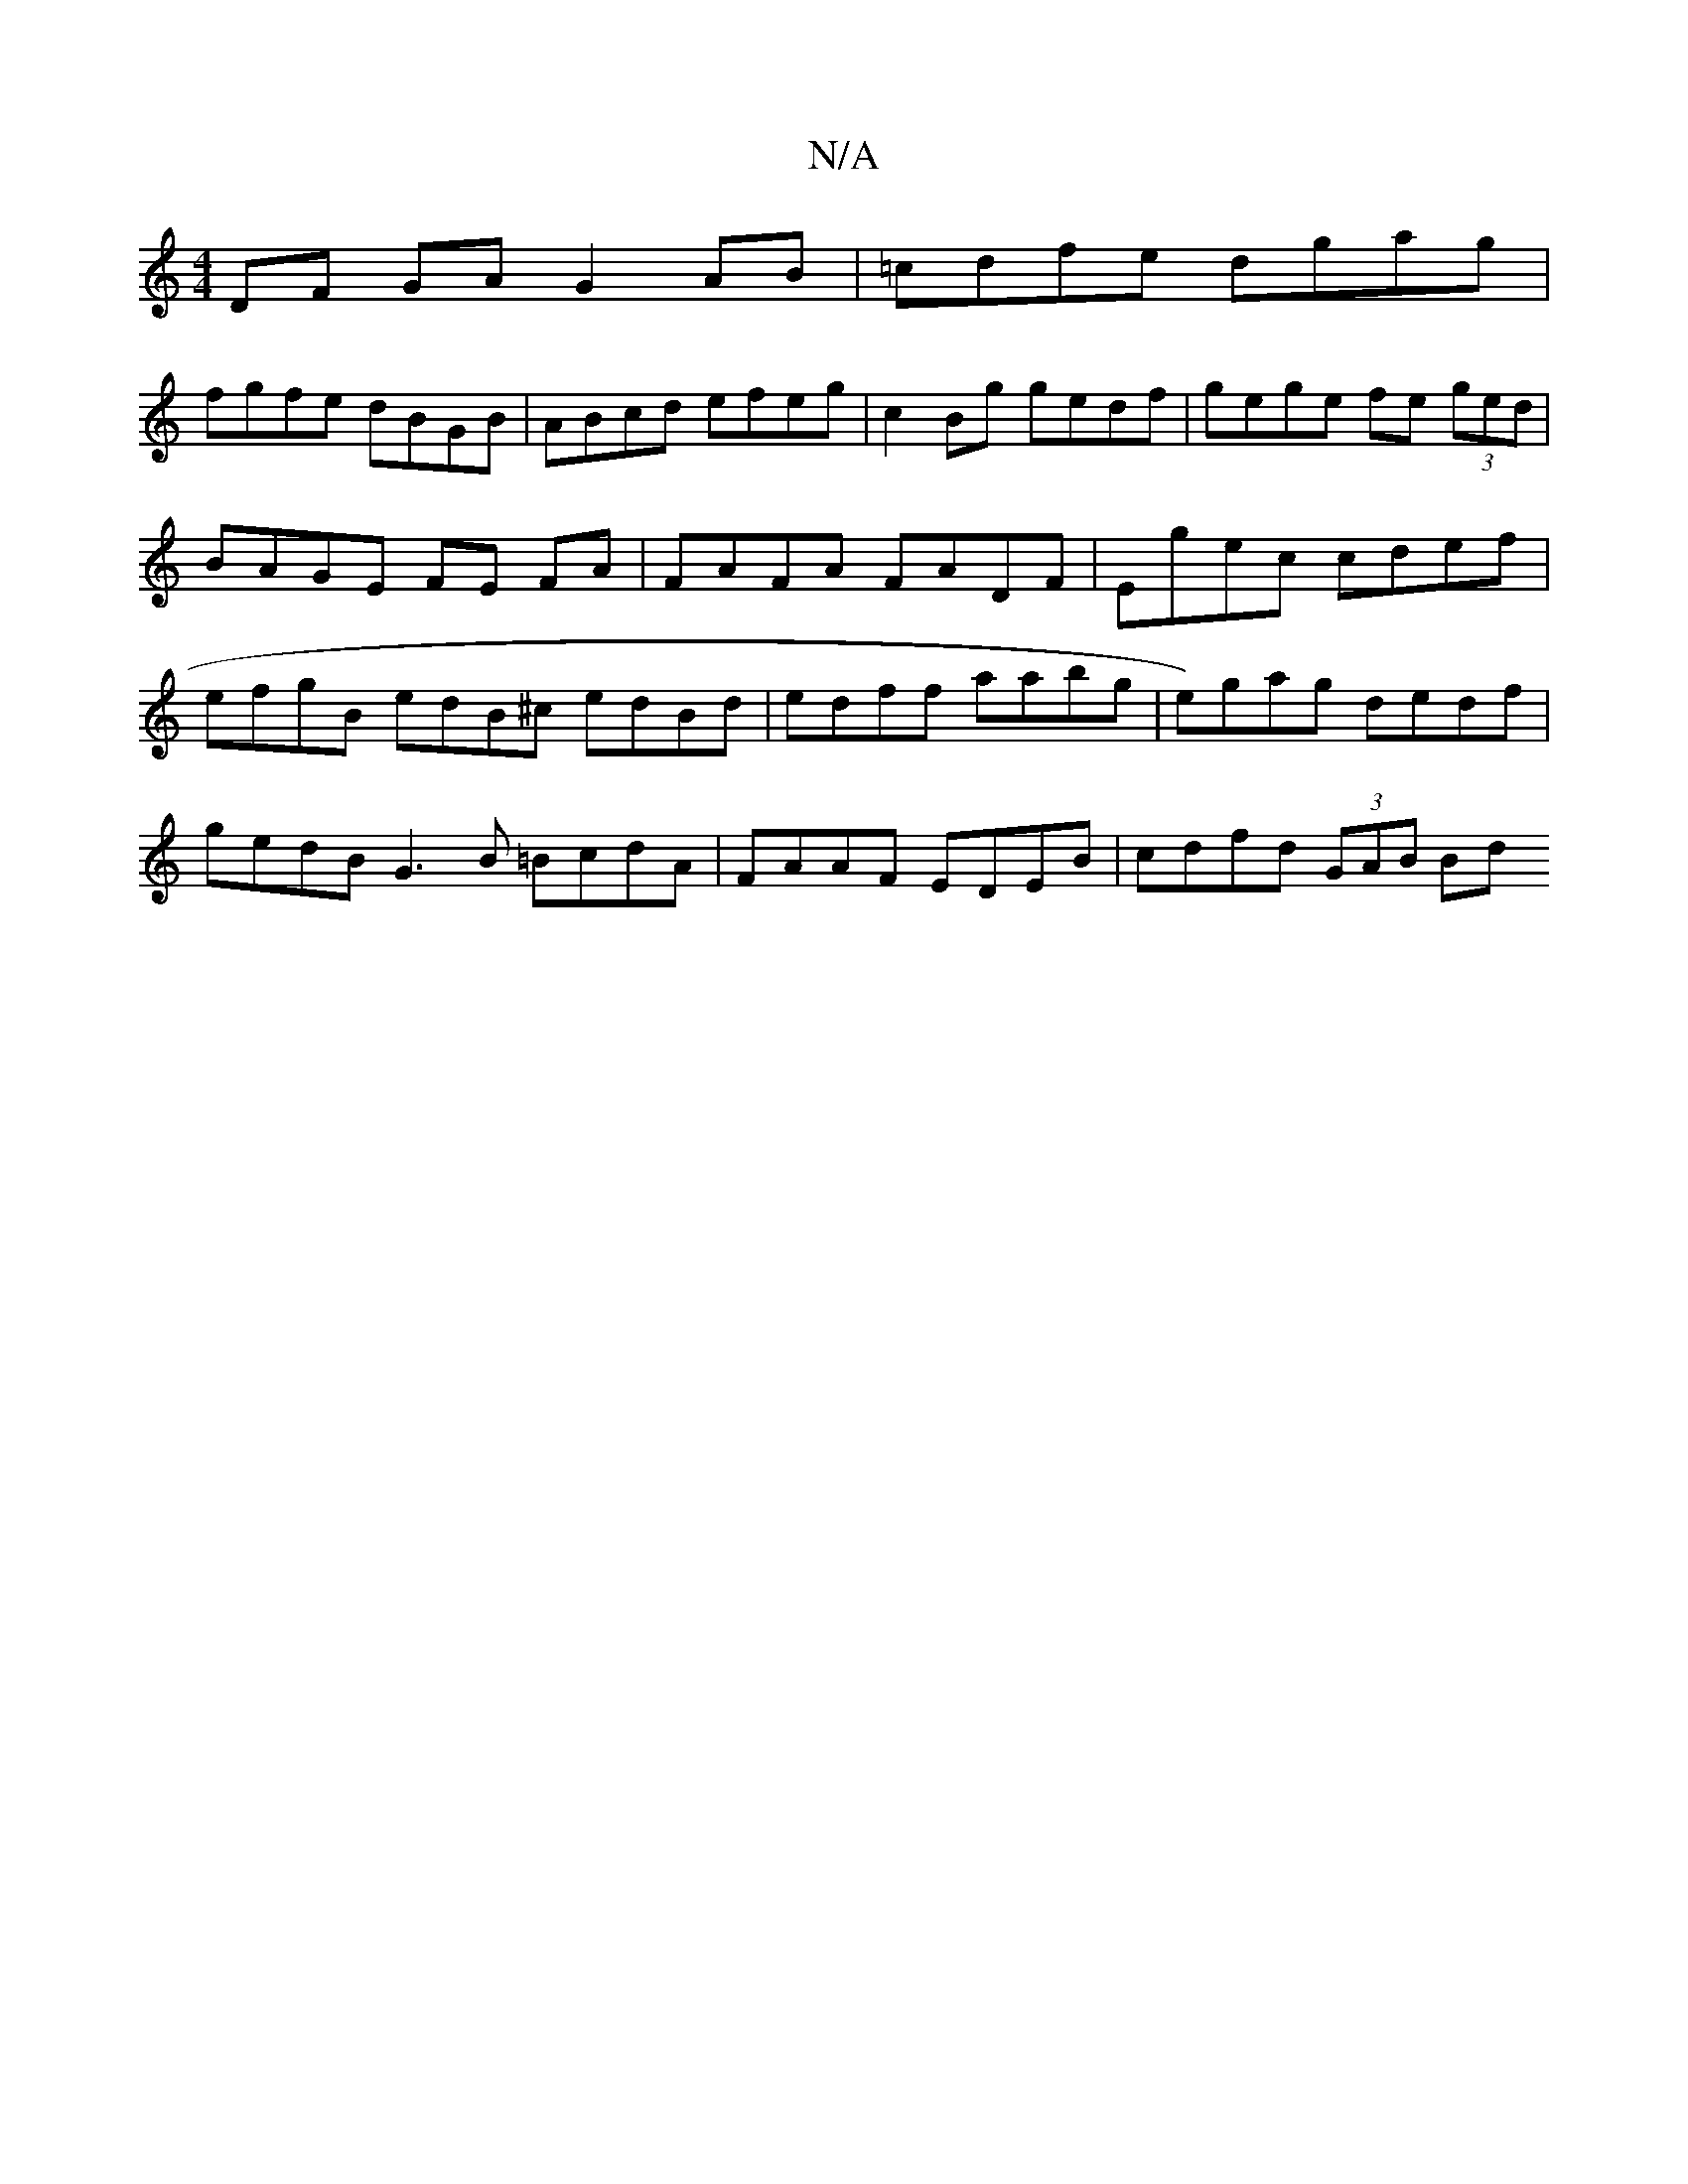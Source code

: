 X:1
T:N/A
M:4/4
R:N/A
K:Cmajor
 DF GA G2 AB| =cdfe dgag |
fgfe dBGB | ABcd efeg | c2 Bg gedf | gege fe (3ged | BAGE FE FA | FAFA FADF | Egec cdef | efgB edB^c edBd|edff aabg | e)gag dedf | gedB G3B =BcdA | FAAF EDEB | cdfd (3GAB Bd